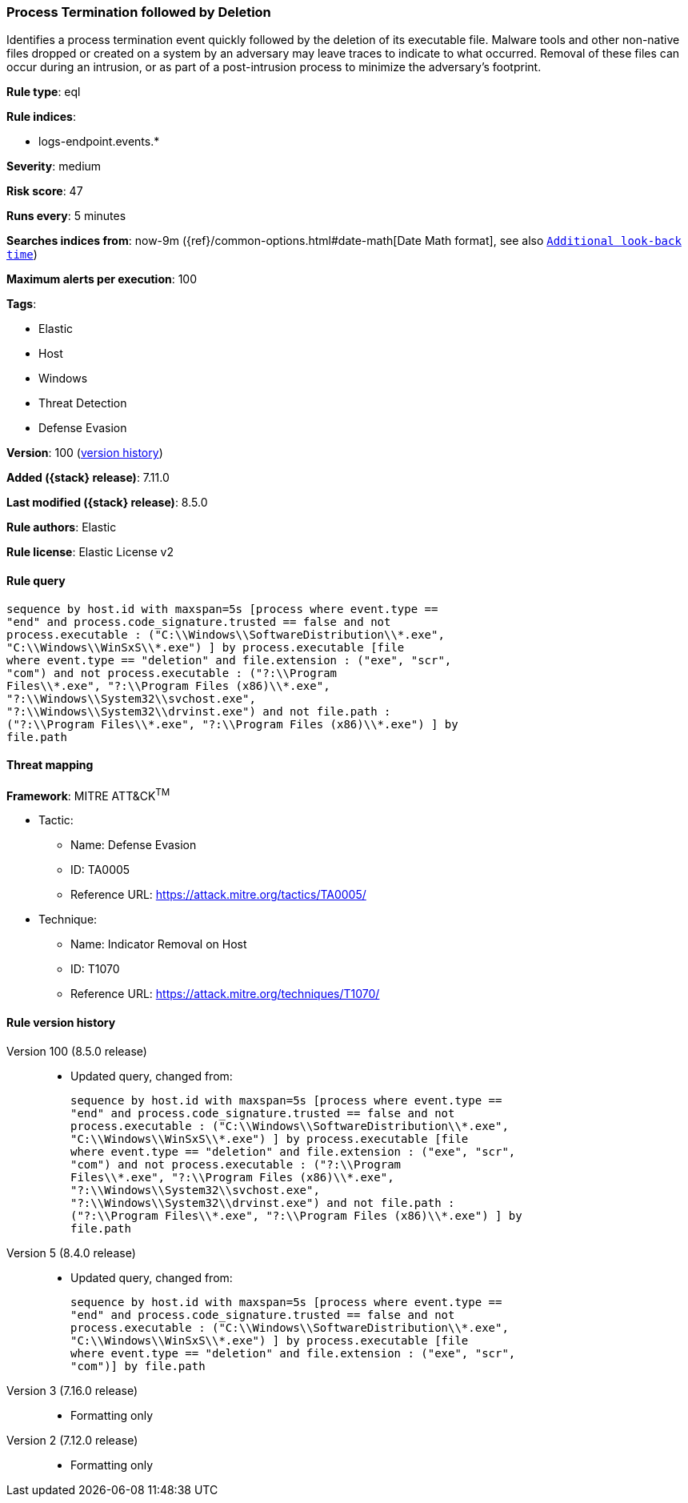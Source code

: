 [[process-termination-followed-by-deletion]]
=== Process Termination followed by Deletion

Identifies a process termination event quickly followed by the deletion of its executable file. Malware tools and other non-native files dropped or created on a system by an adversary may leave traces to indicate to what occurred. Removal of these files can occur during an intrusion, or as part of a post-intrusion process to minimize the adversary's footprint.

*Rule type*: eql

*Rule indices*:

* logs-endpoint.events.*

*Severity*: medium

*Risk score*: 47

*Runs every*: 5 minutes

*Searches indices from*: now-9m ({ref}/common-options.html#date-math[Date Math format], see also <<rule-schedule, `Additional look-back time`>>)

*Maximum alerts per execution*: 100

*Tags*:

* Elastic
* Host
* Windows
* Threat Detection
* Defense Evasion

*Version*: 100 (<<process-termination-followed-by-deletion-history, version history>>)

*Added ({stack} release)*: 7.11.0

*Last modified ({stack} release)*: 8.5.0

*Rule authors*: Elastic

*Rule license*: Elastic License v2

==== Rule query


[source,js]
----------------------------------
sequence by host.id with maxspan=5s [process where event.type ==
"end" and process.code_signature.trusted == false and not
process.executable : ("C:\\Windows\\SoftwareDistribution\\*.exe",
"C:\\Windows\\WinSxS\\*.exe") ] by process.executable [file
where event.type == "deletion" and file.extension : ("exe", "scr",
"com") and not process.executable : ("?:\\Program
Files\\*.exe", "?:\\Program Files (x86)\\*.exe",
"?:\\Windows\\System32\\svchost.exe",
"?:\\Windows\\System32\\drvinst.exe") and not file.path :
("?:\\Program Files\\*.exe", "?:\\Program Files (x86)\\*.exe") ] by
file.path
----------------------------------

==== Threat mapping

*Framework*: MITRE ATT&CK^TM^

* Tactic:
** Name: Defense Evasion
** ID: TA0005
** Reference URL: https://attack.mitre.org/tactics/TA0005/
* Technique:
** Name: Indicator Removal on Host
** ID: T1070
** Reference URL: https://attack.mitre.org/techniques/T1070/

[[process-termination-followed-by-deletion-history]]
==== Rule version history

Version 100 (8.5.0 release)::
* Updated query, changed from:
+
[source, js]
----------------------------------
sequence by host.id with maxspan=5s [process where event.type ==
"end" and process.code_signature.trusted == false and not
process.executable : ("C:\\Windows\\SoftwareDistribution\\*.exe",
"C:\\Windows\\WinSxS\\*.exe") ] by process.executable [file
where event.type == "deletion" and file.extension : ("exe", "scr",
"com") and not process.executable : ("?:\\Program
Files\\*.exe", "?:\\Program Files (x86)\\*.exe",
"?:\\Windows\\System32\\svchost.exe",
"?:\\Windows\\System32\\drvinst.exe") and not file.path :
("?:\\Program Files\\*.exe", "?:\\Program Files (x86)\\*.exe") ] by
file.path
----------------------------------

Version 5 (8.4.0 release)::
* Updated query, changed from:
+
[source, js]
----------------------------------
sequence by host.id with maxspan=5s [process where event.type ==
"end" and process.code_signature.trusted == false and not
process.executable : ("C:\\Windows\\SoftwareDistribution\\*.exe",
"C:\\Windows\\WinSxS\\*.exe") ] by process.executable [file
where event.type == "deletion" and file.extension : ("exe", "scr",
"com")] by file.path
----------------------------------

Version 3 (7.16.0 release)::
* Formatting only

Version 2 (7.12.0 release)::
* Formatting only

